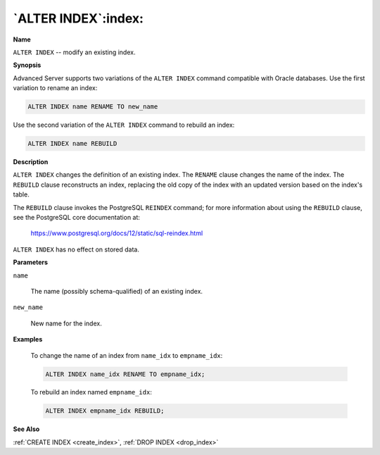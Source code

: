 .. _alter_index:

********************
`ALTER INDEX`:index:
********************

**Name**

``ALTER INDEX`` -- modify an existing index.

**Synopsis**

Advanced Server supports two variations of the ``ALTER INDEX`` command
compatible with Oracle databases. Use the first variation to rename an
index:

.. code-block:: text

    ALTER INDEX name RENAME TO new_name

Use the second variation of the ``ALTER INDEX`` command to rebuild an index:

.. code-block:: text

    ALTER INDEX name REBUILD

**Description**

``ALTER INDEX`` changes the definition of an existing index. The ``RENAME``
clause changes the name of the index. The ``REBUILD`` clause reconstructs an
index, replacing the old copy of the index with an updated version based
on the index's table.

The ``REBUILD`` clause invokes the PostgreSQL ``REINDEX`` command; for more
information about using the ``REBUILD`` clause, see the PostgreSQL core
documentation at:

      https://www.postgresql.org/docs/12/static/sql-reindex.html

``ALTER INDEX`` has no effect on stored data.

**Parameters**

``name``

    The name (possibly schema-qualified) of an existing index.

``new_name``

    New name for the index.

**Examples**

    To change the name of an index from ``name_idx`` to ``empname_idx``:

    .. code-block:: text

       ALTER INDEX name_idx RENAME TO empname_idx;

    To rebuild an index named ``empname_idx``:

    .. code-block:: text

       ALTER INDEX empname_idx REBUILD;

**See Also**

:ref:`CREATE INDEX <create_index>`, :ref:`DROP INDEX <drop_index>`
